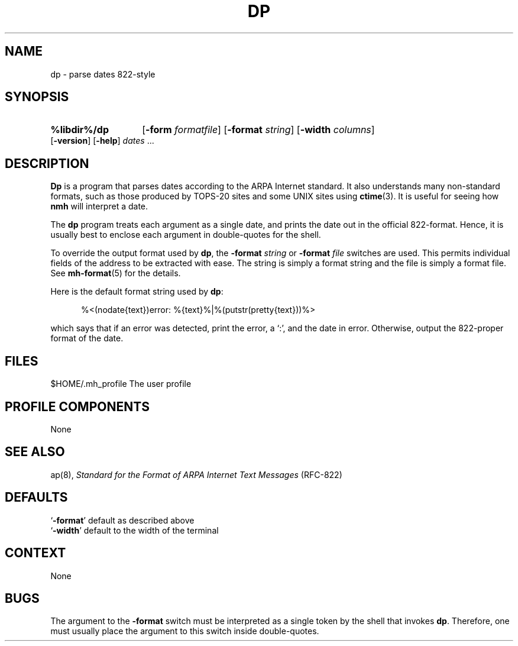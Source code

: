 .\"
.\" %nmhwarning%
.\" $Id$
.\"
.TH DP %manext8% "%nmhdate%" MH.6.8 [%nmhversion%]
.SH NAME
dp \- parse dates 822-style
.SH SYNOPSIS
.HP 5
.B %libdir%/dp
.RB [ \-form
.IR formatfile ]
.RB [ \-format
.IR string ]
.RB [ \-width
.IR columns ]
.RB [ \-version ]
.RB [ \-help ] 
.I dates
\&...
.SH DESCRIPTION
.B Dp
is a program that parses dates according to the ARPA Internet standard.
It also understands many non\-standard formats,
such as those produced by TOPS\-20 sites and some UNIX sites using
.BR ctime (3).
It is useful for seeing how
.B nmh
will interpret a date.
.PP
The
.B dp
program treats each argument as a single date,
and prints the date out in the official 822\-format.
Hence, it is usually best to enclose each argument in double\-quotes for the
shell.
.PP
To override the output format used by
.BR dp ,
the
.B \-format
.I string
or
.B \-format
.I file
switches are used.
This permits individual fields of the address to be extracted with ease.
The string is simply a format string and the file is simply a format file.
See
.BR mh\-format (5)
for the details.
.PP
Here is the default format string used by
.BR dp :
.PP
.RS 5
%<(nodate{text})error: %{text}%|%(putstr(pretty{text}))%>
.RE
.PP
which says that if an error was detected, print the error, a `:',
and the date in error.
Otherwise, output the 822\-proper format of the date.

.SH FILES
.fc ^ ~
.nf
.ta \w'/usr/local/nmh/etc/ExtraBigFileName  'u
^$HOME/\&.mh\(ruprofile~^The user profile
.fi

.SH "PROFILE COMPONENTS"
None

.SH "SEE ALSO"
ap(8),
.I "Standard for the Format of ARPA Internet Text Messages"
(RFC\-822)

.SH DEFAULTS
.nf
.RB ` \-format "' default as described above"
.RB ` \-width "' default to the width of the terminal"
.fi

.SH CONTEXT
None

.SH BUGS
The argument to the
.B \-format
switch must be interpreted as a single token by the shell that invokes
.BR dp .
Therefore, one must usually place the argument to this switch inside double\-quotes.

